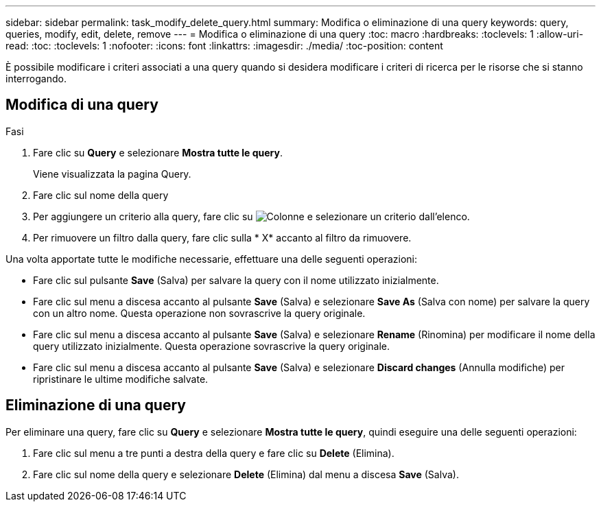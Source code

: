 ---
sidebar: sidebar 
permalink: task_modify_delete_query.html 
summary: Modifica o eliminazione di una query 
keywords: query, queries, modify, edit, delete, remove 
---
= Modifica o eliminazione di una query
:toc: macro
:hardbreaks:
:toclevels: 1
:allow-uri-read: 
:toc: 
:toclevels: 1
:nofooter: 
:icons: font
:linkattrs: 
:imagesdir: ./media/
:toc-position: content


[role="lead]"]
È possibile modificare i criteri associati a una query quando si desidera modificare i criteri di ricerca per le risorse che si stanno interrogando.



== Modifica di una query

.Fasi
. Fare clic su *Query* e selezionare *Mostra tutte le query*.
+
Viene visualizzata la pagina Query.

. Fare clic sul nome della query
. Per aggiungere un criterio alla query, fare clic su image:GearIcon.png["Colonne"] e selezionare un criterio dall'elenco.
. Per rimuovere un filtro dalla query, fare clic sulla * X* accanto al filtro da rimuovere.


Una volta apportate tutte le modifiche necessarie, effettuare una delle seguenti operazioni:

* Fare clic sul pulsante *Save* (Salva) per salvare la query con il nome utilizzato inizialmente.
* Fare clic sul menu a discesa accanto al pulsante *Save* (Salva) e selezionare *Save As* (Salva con nome) per salvare la query con un altro nome. Questa operazione non sovrascrive la query originale.
* Fare clic sul menu a discesa accanto al pulsante *Save* (Salva) e selezionare *Rename* (Rinomina) per modificare il nome della query utilizzato inizialmente. Questa operazione sovrascrive la query originale.
* Fare clic sul menu a discesa accanto al pulsante *Save* (Salva) e selezionare *Discard changes* (Annulla modifiche) per ripristinare le ultime modifiche salvate.




== Eliminazione di una query

Per eliminare una query, fare clic su *Query* e selezionare *Mostra tutte le query*, quindi eseguire una delle seguenti operazioni:

. Fare clic sul menu a tre punti a destra della query e fare clic su *Delete* (Elimina).
. Fare clic sul nome della query e selezionare *Delete* (Elimina) dal menu a discesa *Save* (Salva).

